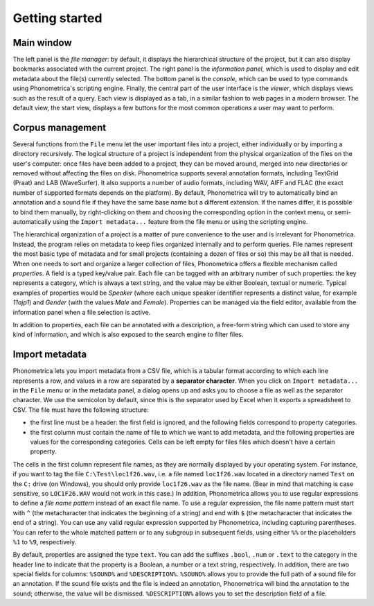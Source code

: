 Getting started
---------------


Main window
~~~~~~~~~~~

The left panel is the *file manager*: by default, it displays the
hierarchical structure of the project, but it can also display bookmarks
associated with the current project. The right panel is the *information
panel*, which is used to display and edit metadata about the file(s)
currently selected. The bottom panel is the *console*, which can be used
to type commands using Phonometrica's scripting engine. Finally, the central
part of the user interface is the *viewer*, which displays views such as
the result of a query. Each view is displayed as a tab, in a similar
fashion to web pages in a modern browser. The default view, the start
view, displays a few buttons for the most common operations a user may
want to perform.

Corpus management
~~~~~~~~~~~~~~~~~

Several functions from the ``File`` menu let the user important files
into a project, either individually or by importing a directory
recursively. The logical structure of a project is independent from the
physical organization of the files on the user's computer: once files
have been added to a project, they can be moved around, merged into new
directories or removed without affecting the files on disk. Phonometrica supports
several annotation formats, including TextGrid (Praat) and LAB
(WaveSurfer). It also supports a number of audio formats, including WAV,
AIFF and FLAC (the exact number of supported formats depends on the
platform). By default, Phonometrica will try to automatically bind an
annotation and a sound file if they have the same base name but a
different extension. If the names differ, it is possible to bind them
manually, by right-clicking on them and choosing the corresponding
option in the context menu, or semi-automatically using the
``Import metadata...`` feature from the file menu or using the scripting
engine.

The hierarchical organization of a project is a matter of pure
convenience to the user and is irrelevant for Phonometrica. Instead, the
program relies on metadata to keep files organized internally and to
perform queries. File names represent the most basic type of metadata
and for small projects (containing a dozen of files or so) this may be
all that is needed. When one needs to sort and organize a larger
collection of files, Phonometrica offers a flexible mechanism called
*properties*. A field is a typed key/value pair. Each file can be
tagged with an arbitrary number of such properties: the key represents a
category, which is always a text string, and the value may be either
Boolean, textual or numeric. Typical examples of properties would be
*Speaker* (where each unique speaker identifier represents a distinct
value, for example *11ajp1*) and *Gender* (with the values *Male* and
*Female*). Properties can be managed via the field editor, available
from the information panel when a file selection is active.

In addition to properties, each file can be annotated with a
description, a free-form string which can used to store any kind of
information, and which is also exposed to the search engine to filter
files.


Import metadata
~~~~~~~~~~~~~~~

Phonometrica lets you import metadata from a CSV file, which is a tabular format according to which each line 
represents a row, and values in a row are separated by a **separator character**. When you click on 
``Import metadata...`` in the ``File`` menu or in the metadata panel, a dialog opens up and asks you to choose 
a file as well as the separator character. We use the semicolon by default, since this is the separator used by
Excel when it exports a spreadsheet to CSV. The file must have the following structure:

* the first line must be a header: the first field is ignored, and the following fields correspond to property categories.
* the first column must contain the name of file to which we want to add metadata, and the following properties are values for the corresponding categories. Cells can be left empty for files files which doesn't have a certain property.


The cells in the first column represent file names, as they are normally displayed by your operating system. For instance,
if you want to tag the file ``C:\Test\loc1f26.wav``, i.e. a file named ``loc1f26.wav`` located in a directory named 
``Test`` on the ``C:`` drive (on Windows), you should only provide ``loc1f26.wav`` as the file name. (Bear in mind that matching
is case sensitive, so ``LOC1F26.WAV`` would not work in this case.) In addition, Phonometrica allows you to use regular expressions
to define a *file name pattern* instead of an exact file name. To use a regular expression, the file name pattern must start with ``^`` 
(the metacharacter that indicates the beginning of a string) and end with ``$`` (the metacharacter that indicates the end of a string). You
can use any valid regular expression supported by Phonometrica, including capturing parentheses. You can refer to the whole matched pattern or to any subgroup in subsequent fields, using either ``%%`` or the placeholders ``%1`` to ``%9``, respectively. 


By default, properties are assigned the type ``text``. You can add the suffixes ``.bool``, ``.num`` or ``.text`` to the category in 
the header line to indicate that the property is a Boolean, a number or a text string, respectively. In addition, there are two special fields for columns: ``%SOUND%`` and ``%DESCRIPTION%``. ``%SOUND%`` allows you
to provide the full path of a sound file for an annotation. If the sound file exists and the file is indeed an 
annotation, Phonometrica will bind the annotation to the sound; otherwise, the value will be dismissed. ``%DESCRIPTION%`` 
allows you to set the description field of a file.
